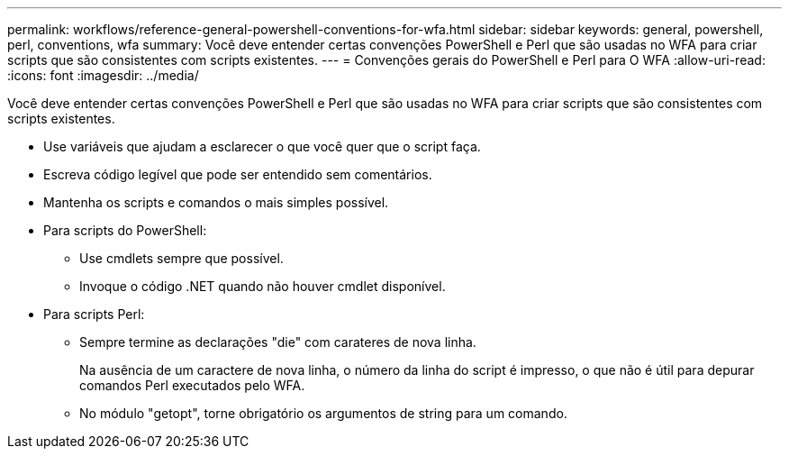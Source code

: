 ---
permalink: workflows/reference-general-powershell-conventions-for-wfa.html 
sidebar: sidebar 
keywords: general, powershell, perl, conventions, wfa 
summary: Você deve entender certas convenções PowerShell e Perl que são usadas no WFA para criar scripts que são consistentes com scripts existentes. 
---
= Convenções gerais do PowerShell e Perl para O WFA
:allow-uri-read: 
:icons: font
:imagesdir: ../media/


[role="lead"]
Você deve entender certas convenções PowerShell e Perl que são usadas no WFA para criar scripts que são consistentes com scripts existentes.

* Use variáveis que ajudam a esclarecer o que você quer que o script faça.
* Escreva código legível que pode ser entendido sem comentários.
* Mantenha os scripts e comandos o mais simples possível.
* Para scripts do PowerShell:
+
** Use cmdlets sempre que possível.
** Invoque o código .NET quando não houver cmdlet disponível.


* Para scripts Perl:
+
** Sempre termine as declarações "die" com carateres de nova linha.
+
Na ausência de um caractere de nova linha, o número da linha do script é impresso, o que não é útil para depurar comandos Perl executados pelo WFA.

** No módulo "getopt", torne obrigatório os argumentos de string para um comando.



